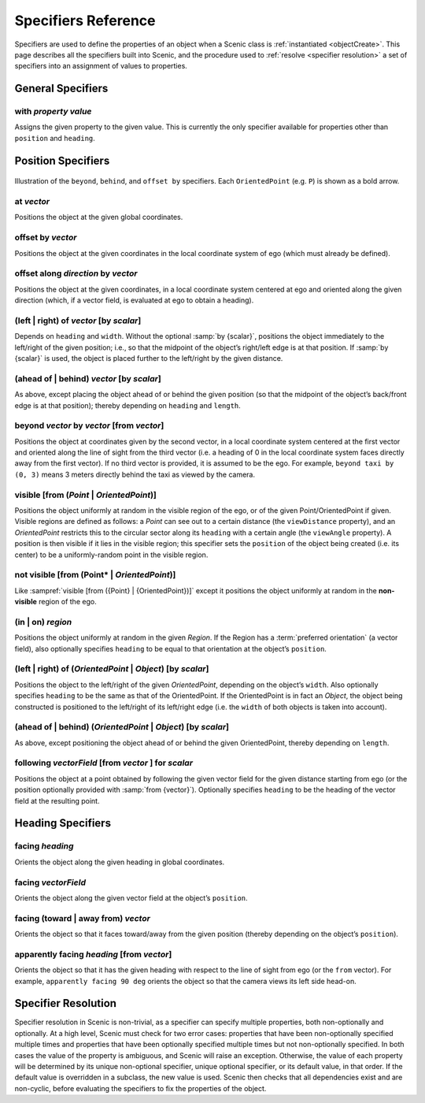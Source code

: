 ..  _specifiers:

********************
Specifiers Reference
********************

Specifiers are used to define the properties of an object when a Scenic class is :ref:`instantiated <objectCreate>`.
This page describes all the specifiers built into Scenic, and the procedure used to :ref:`resolve <specifier resolution>` a set of specifiers into an assignment of values to properties.

General Specifiers
==================

.. _with {property} {value}:

with *property* *value*
-----------------------
Assigns the given property to the given value.
This is currently the only specifier available for properties other than ``position`` and ``heading``.


Position Specifiers
===================

.. figure:: ../images/Specifier_Figure.png
  :width: 60%
  :figclass: align-center
  :alt: Diagram illustrating several specifiers.

  Illustration of the ``beyond``, ``behind``, and ``offset by`` specifiers.
  Each ``OrientedPoint`` (e.g. ``P``) is shown as a bold arrow.

.. _at {vector}:

at *vector*
-----------
Positions the object at the given global coordinates.

.. _offset by {vector}:

offset by *vector*
------------------
Positions the object at the given coordinates in the local coordinate system of ego (which must already be defined).

.. _offset along {direction} by {vector}:

offset along *direction* by *vector*
------------------------------------
Positions the object at the given coordinates, in a local coordinate system centered at ego and oriented along the given direction (which, if a vector field, is evaluated at ego to obtain a heading).

.. _(left | right) of {vector} [by {scalar}]:

(left | right) of *vector* [by *scalar*]
----------------------------------------
Depends on ``heading`` and ``width``. Without the optional :samp:`by {scalar}`, positions the object immediately to the left/right of the given position; i.e., so that the midpoint of the object’s right/left edge is at that position.
If :samp:`by {scalar}` is used, the object is placed further to the left/right by the given distance.

.. _(ahead of | behind) {vector} [by {scalar}]:

(ahead of | behind) *vector* [by *scalar*]
--------------------------------------------
As above, except placing the object ahead of or behind the given position (so that the midpoint of the object’s back/front edge is at that position); thereby depending on ``heading`` and ``length``.

.. _beyond {vector} by {vector} [from {vector}]:

beyond *vector* by *vector* [from *vector*]
--------------------------------------------
Positions the object at coordinates given by the second vector, in a local coordinate system centered at the first vector and oriented along the line of sight from the third vector (i.e. a heading of 0 in the local coordinate system faces directly away from the first vector).
If no third vector is provided, it is assumed to be the ego.
For example, ``beyond taxi by (0, 3)`` means 3 meters directly behind the taxi as viewed by the camera.

.. _visible [from ({Point} | {OrientedPoint})]:

visible [from (*Point* | *OrientedPoint*)]
------------------------------------------
Positions the object uniformly at random in the visible region of the ego, or of the given Point/OrientedPoint if given.
Visible regions are defined as follows: a `Point` can see out to a certain distance (the ``viewDistance`` property), and an `OrientedPoint` restricts this to the circular sector along its ``heading`` with a certain angle (the ``viewAngle`` property).
A position is then visible if it lies in the visible region; this specifier sets the ``position`` of the object being created (i.e. its center) to be a uniformly-random point in the visible region.

.. _not visible [from ({Point} | {OrientedPoint})]:

not visible [from (Point* | *OrientedPoint*)]
----------------------------------------------
Like :sampref:`visible [from ({Point} | {OrientedPoint})]` except it positions the object uniformly at random in the **non-visible** region of the ego.

.. _(in | on) {region}:

(in | on) *region*
------------------
Positions the object uniformly at random in the given `Region`.
If the Region has a :term:`preferred orientation` (a vector field), also optionally specifies ``heading`` to be equal to that orientation at the object’s ``position``.

.. _(left | right) of ({OrientedPoint} | {Object}) [by {scalar}]:

(left | right) of (*OrientedPoint* | *Object*) [by *scalar*]
------------------------------------------------------------
Positions the object to the left/right of the given `OrientedPoint`, depending on the object’s ``width``.
Also optionally specifies ``heading`` to be the same as that of the OrientedPoint.
If the OrientedPoint is in fact an `Object`, the object being constructed is positioned to the left/right of its left/right edge (i.e. the ``width`` of both objects is taken into account).

.. _(ahead of | behind) ({OrientedPoint} | {Object}) [by {scalar}]:

(ahead of | behind) (*OrientedPoint* | *Object*) [by *scalar*]
---------------------------------------------------------------
As above, except positioning the object ahead of or behind the given OrientedPoint, thereby depending on ``length``.

.. _following {vectorField} [from {vector}] for {scalar}:

following *vectorField* [from *vector* ] for *scalar*
-----------------------------------------------------
Positions the object at a point obtained by following the given vector field for the given distance starting from ego (or the position optionally provided with :samp:`from {vector}`).
Optionally specifies ``heading`` to be the heading of the vector field at the resulting point.

.. note:

  This specifier uses a forward Euler approximation of the continuous vector field.
  The choice of step size can be customized for individual fields: see the documentation
  of `VectorField`. If necessary, you can also call the underlying method
  `VectorField.followFrom`  directly.


Heading Specifiers
==================

.. _facing {heading}:

facing *heading*
----------------
Orients the object along the given heading in global coordinates.

.. _facing {vectorField}:

facing *vectorField*
--------------------
Orients the object along the given vector field at the object’s ``position``.

.. _facing (toward | away from) {vector}:

facing (toward | away from) *vector*
------------------------------------
Orients the object so that it faces toward/away from the given position (thereby depending on the object’s ``position``).

.. _apparently facing {heading} [from {vector}]:

apparently facing *heading* [from *vector*]
--------------------------------------------
Orients the object so that it has the given heading with respect to the line of sight from ego (or the ``from`` vector).
For example, ``apparently facing 90 deg`` orients the object so that the camera views its left side head-on.

.. _specifier resolution:

Specifier Resolution
====================

Specifier resolution in Scenic is non-trivial, as a specifier can specify multiple properties, both non-optionally and optionally.
At a high level, Scenic must check for two error cases: properties that have been non-optionally specified multiple times and properties that have been optionally specified multiple times but not non-optionally specified.
In both cases the value of the property is ambiguous, and Scenic will raise an exception.
Otherwise, the value of each property will be determined by its unique non-optional specifier, unique optional specifier, or its default value, in that order.
If the default value is overridden in a subclass, the new value is used.
Scenic then checks that all dependencies exist and are non-cyclic, before evaluating the specifiers to fix the properties of the object.
